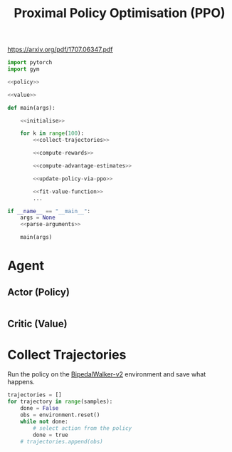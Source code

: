 #+TITLE: Proximal Policy Optimisation (PPO)

https://arxiv.org/pdf/1707.06347.pdf


[[file:./images/code.svg]]

#+BEGIN_SRC python :noweb yes :tangle yes
import pytorch
import gym

<<policy>>

<<value>>

def main(args):

    <<initialise>>

    for k in range(100):
        <<collect-trajectories>>

        <<compute-rewards>>

        <<compute-advantage-estimates>>

        <<update-policy-via-ppo>>

        <<fit-value-function>>
        ...

if __name__ == "__main__":
    args = None
    <<parse-arguments>>

    main(args)

#+END_SRC

* Agent
** Actor (Policy)
:PROPERTIES:
:header-args: :noweb-ref policy
:END:

#+BEGIN_SRC python

#+END_SRC

** Critic (Value)
:PROPERTIES:
:header-args: :noweb-ref value
:END:

* Collect Trajectories
:PROPERTIES:
:header-args: :noweb-ref collect-trajectories
:END:

Run the policy on the [[https://gym.openai.com/envs/BipedalWalker-v2/][BipedalWalker-v2]] environment and save what happens.
#+BEGIN_SRC python
trajectories = []
for trajectory in range(samples):
    done = False
    obs = environment.reset()
    while not done:
        # select action from the policy
        done = true
    # trajectories.append(obs)

#+END_SRC
